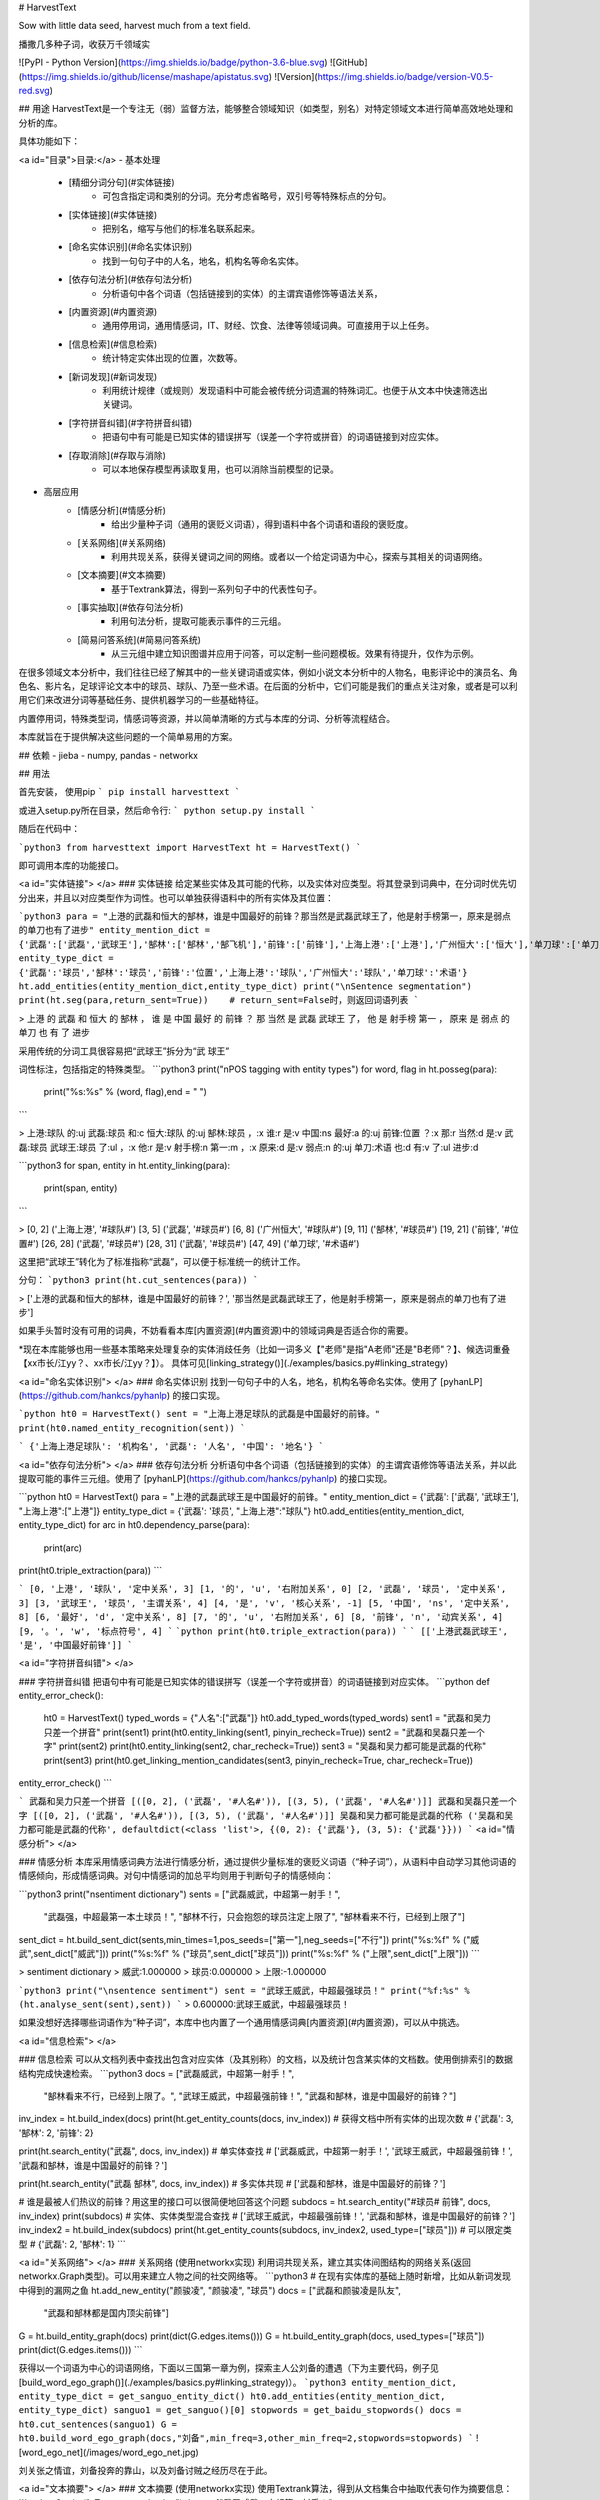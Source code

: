 # HarvestText

Sow with little data seed, harvest much from a text field.

播撒几多种子词，收获万千领域实

![PyPI - Python Version](https://img.shields.io/badge/python-3.6-blue.svg) ![GitHub](https://img.shields.io/github/license/mashape/apistatus.svg) ![Version](https://img.shields.io/badge/version-V0.5-red.svg)

## 用途
HarvestText是一个专注无（弱）监督方法，能够整合领域知识（如类型，别名）对特定领域文本进行简单高效地处理和分析的库。

具体功能如下：

<a id="目录">目录:</a>
- 基本处理
	- [精细分词分句](#实体链接)
		- 可包含指定词和类别的分词。充分考虑省略号，双引号等特殊标点的分句。
	- [实体链接](#实体链接)
		- 把别名，缩写与他们的标准名联系起来。 
	- [命名实体识别](#命名实体识别)
		- 找到一句句子中的人名，地名，机构名等命名实体。
	- [依存句法分析](#依存句法分析)
		- 分析语句中各个词语（包括链接到的实体）的主谓宾语修饰等语法关系，
	- [内置资源](#内置资源)
		- 通用停用词，通用情感词，IT、财经、饮食、法律等领域词典。可直接用于以上任务。
	- [信息检索](#信息检索)
		- 统计特定实体出现的位置，次数等。
	- [新词发现](#新词发现)
		- 利用统计规律（或规则）发现语料中可能会被传统分词遗漏的特殊词汇。也便于从文本中快速筛选出关键词。
	- [字符拼音纠错](#字符拼音纠错)
		- 把语句中有可能是已知实体的错误拼写（误差一个字符或拼音）的词语链接到对应实体。
	- [存取消除](#存取与消除)
		- 可以本地保存模型再读取复用，也可以消除当前模型的记录。
- 高层应用
	- [情感分析](#情感分析)
		- 给出少量种子词（通用的褒贬义词语），得到语料中各个词语和语段的褒贬度。
	- [关系网络](#关系网络)
		- 利用共现关系，获得关键词之间的网络。或者以一个给定词语为中心，探索与其相关的词语网络。
	- [文本摘要](#文本摘要)
		- 基于Textrank算法，得到一系列句子中的代表性句子。
	- [事实抽取](#依存句法分析)
		- 利用句法分析，提取可能表示事件的三元组。
	- [简易问答系统](#简易问答系统)
		- 从三元组中建立知识图谱并应用于问答，可以定制一些问题模板。效果有待提升，仅作为示例。


在很多领域文本分析中，我们往往已经了解其中的一些关键词语或实体，例如小说文本分析中的人物名，电影评论中的演员名、角色名、影片名，足球评论文本中的球员、球队、乃至一些术语。在后面的分析中，它们可能是我们的重点关注对象，或者是可以利用它们来改进分词等基础任务、提供机器学习的一些基础特征。

内置停用词，特殊类型词，情感词等资源，并以简单清晰的方式与本库的分词、分析等流程结合。

本库就旨在于提供解决这些问题的一个简单易用的方案。

## 依赖
- jieba
- numpy, pandas
- networkx

## 用法


首先安装，
使用pip
```
pip install harvesttext
```

或进入setup.py所在目录，然后命令行:
```
python setup.py install
```

随后在代码中：

```python3
from harvesttext import HarvestText
ht = HarvestText()
```

即可调用本库的功能接口。

<a id="实体链接"> </a>
### 实体链接
给定某些实体及其可能的代称，以及实体对应类型。将其登录到词典中，在分词时优先切分出来，并且以对应类型作为词性。也可以单独获得语料中的所有实体及其位置：

```python3
para = "上港的武磊和恒大的郜林，谁是中国最好的前锋？那当然是武磊武球王了，他是射手榜第一，原来是弱点的单刀也有了进步"
entity_mention_dict = {'武磊':['武磊','武球王'],'郜林':['郜林','郜飞机'],'前锋':['前锋'],'上海上港':['上港'],'广州恒大':['恒大'],'单刀球':['单刀']}
entity_type_dict = {'武磊':'球员','郜林':'球员','前锋':'位置','上海上港':'球队','广州恒大':'球队','单刀球':'术语'}
ht.add_entities(entity_mention_dict,entity_type_dict)
print("\nSentence segmentation")
print(ht.seg(para,return_sent=True))    # return_sent=False时，则返回词语列表
```

> 上港 的 武磊 和 恒大 的 郜林 ， 谁 是 中国 最好 的 前锋 ？ 那 当然 是 武磊 武球王 了， 他 是 射手榜 第一 ， 原来 是 弱点 的 单刀 也 有 了 进步

采用传统的分词工具很容易把“武球王”拆分为“武 球王”

词性标注，包括指定的特殊类型。
```python3
print("\nPOS tagging with entity types")
for word, flag in ht.posseg(para):
	print("%s:%s" % (word, flag),end = " ")
```

> 上港:球队 的:uj 武磊:球员 和:c 恒大:球队 的:uj 郜林:球员 ，:x 谁:r 是:v 中国:ns 最好:a 的:uj 前锋:位置 ？:x 那:r 当然:d 是:v 武磊:球员 武球王:球员 了:ul ，:x 他:r 是:v 射手榜:n 第一:m ，:x 原来:d 是:v 弱点:n 的:uj 单刀:术语 也:d 有:v 了:ul 进步:d 

```python3
for span, entity in ht.entity_linking(para):
	print(span, entity)
```

> [0, 2] ('上海上港', '#球队#')
[3, 5] ('武磊', '#球员#')
[6, 8] ('广州恒大', '#球队#')
[9, 11] ('郜林', '#球员#')
[19, 21] ('前锋', '#位置#')
[26, 28] ('武磊', '#球员#')
[28, 31] ('武磊', '#球员#')
[47, 49] ('单刀球', '#术语#')

这里把“武球王”转化为了标准指称“武磊”，可以便于标准统一的统计工作。

分句：
```python3
print(ht.cut_sentences(para))
```

> ['上港的武磊和恒大的郜林，谁是中国最好的前锋？', '那当然是武磊武球王了，他是射手榜第一，原来是弱点的单刀也有了进步']

如果手头暂时没有可用的词典，不妨看看本库[内置资源](#内置资源)中的领域词典是否适合你的需要。

\*现在本库能够也用一些基本策略来处理复杂的实体消歧任务（比如一词多义【"老师"是指"A老师"还是"B老师"？】、候选词重叠【xx市长/江yy？、xx市长/江yy？】）。
具体可见[linking_strategy()](./examples/basics.py#linking_strategy)

<a id="命名实体识别"> </a>
### 命名实体识别
找到一句句子中的人名，地名，机构名等命名实体。使用了 [pyhanLP](https://github.com/hankcs/pyhanlp) 的接口实现。

```python
ht0 = HarvestText()
sent = "上海上港足球队的武磊是中国最好的前锋。"
print(ht0.named_entity_recognition(sent))
```

```
{'上海上港足球队': '机构名', '武磊': '人名', '中国': '地名'}
```

<a id="依存句法分析"> </a>
### 依存句法分析
分析语句中各个词语（包括链接到的实体）的主谓宾语修饰等语法关系，并以此提取可能的事件三元组。使用了 [pyhanLP](https://github.com/hankcs/pyhanlp) 的接口实现。

```python
ht0 = HarvestText()
para = "上港的武磊武球王是中国最好的前锋。"
entity_mention_dict = {'武磊': ['武磊', '武球王'], "上海上港":["上港"]}
entity_type_dict = {'武磊': '球员', "上海上港":"球队"}
ht0.add_entities(entity_mention_dict, entity_type_dict)
for arc in ht0.dependency_parse(para):
    print(arc)
print(ht0.triple_extraction(para))
```

```
[0, '上港', '球队', '定中关系', 3]
[1, '的', 'u', '右附加关系', 0]
[2, '武磊', '球员', '定中关系', 3]
[3, '武球王', '球员', '主谓关系', 4]
[4, '是', 'v', '核心关系', -1]
[5, '中国', 'ns', '定中关系', 8]
[6, '最好', 'd', '定中关系', 8]
[7, '的', 'u', '右附加关系', 6]
[8, '前锋', 'n', '动宾关系', 4]
[9, '。', 'w', '标点符号', 4]
```
```python
print(ht0.triple_extraction(para))
```
```
[['上港武磊武球王', '是', '中国最好前锋']]
```

<a id="字符拼音纠错"> </a>

### 字符拼音纠错
把语句中有可能是已知实体的错误拼写（误差一个字符或拼音）的词语链接到对应实体。
```python
def entity_error_check():
    ht0 = HarvestText()
    typed_words = {"人名":["武磊"]}
    ht0.add_typed_words(typed_words)
    sent1 = "武磊和吴力只差一个拼音"
    print(sent1)
    print(ht0.entity_linking(sent1, pinyin_recheck=True))
    sent2 = "武磊和吴磊只差一个字"
    print(sent2)
    print(ht0.entity_linking(sent2, char_recheck=True))
    sent3 = "吴磊和吴力都可能是武磊的代称"
    print(sent3)
    print(ht0.get_linking_mention_candidates(sent3, pinyin_recheck=True, char_recheck=True))
entity_error_check()
```

```
武磊和吴力只差一个拼音
[([0, 2], ('武磊', '#人名#')), [(3, 5), ('武磊', '#人名#')]]
武磊和吴磊只差一个字
[([0, 2], ('武磊', '#人名#')), [(3, 5), ('武磊', '#人名#')]]
吴磊和吴力都可能是武磊的代称
('吴磊和吴力都可能是武磊的代称', defaultdict(<class 'list'>, {(0, 2): {'武磊'}, (3, 5): {'武磊'}}))
```
<a id="情感分析"> </a>

### 情感分析
本库采用情感词典方法进行情感分析，通过提供少量标准的褒贬义词语（“种子词”），从语料中自动学习其他词语的情感倾向，形成情感词典。对句中情感词的加总平均则用于判断句子的情感倾向：

```python3
print("\nsentiment dictionary")
sents = ["武磊威武，中超第一射手！",
      "武磊强，中超最第一本土球员！",
      "郜林不行，只会抱怨的球员注定上限了",
      "郜林看来不行，已经到上限了"]
sent_dict = ht.build_sent_dict(sents,min_times=1,pos_seeds=["第一"],neg_seeds=["不行"])
print("%s:%f" % ("威武",sent_dict["威武"]))
print("%s:%f" % ("球员",sent_dict["球员"]))
print("%s:%f" % ("上限",sent_dict["上限"]))
```

> sentiment dictionary 
> 威武:1.000000 
> 球员:0.000000 
> 上限:-1.000000

```python3
print("\nsentence sentiment")
sent = "武球王威武，中超最强球员！"
print("%f:%s" % (ht.analyse_sent(sent),sent))
```
> 0.600000:武球王威武，中超最强球员！

如果没想好选择哪些词语作为“种子词”，本库中也内置了一个通用情感词典[内置资源](#内置资源)，可以从中挑选。

<a id="信息检索"> </a>

### 信息检索
可以从文档列表中查找出包含对应实体（及其别称）的文档，以及统计包含某实体的文档数。使用倒排索引的数据结构完成快速检索。
```python3
docs = ["武磊威武，中超第一射手！",
		"郜林看来不行，已经到上限了。",
		"武球王威武，中超最强前锋！",
		"武磊和郜林，谁是中国最好的前锋？"]
inv_index = ht.build_index(docs)
print(ht.get_entity_counts(docs, inv_index))  # 获得文档中所有实体的出现次数
# {'武磊': 3, '郜林': 2, '前锋': 2}

print(ht.search_entity("武磊", docs, inv_index))  # 单实体查找
# ['武磊威武，中超第一射手！', '武球王威武，中超最强前锋！', '武磊和郜林，谁是中国最好的前锋？']

print(ht.search_entity("武磊 郜林", docs, inv_index))  # 多实体共现
# ['武磊和郜林，谁是中国最好的前锋？']

# 谁是最被人们热议的前锋？用这里的接口可以很简便地回答这个问题
subdocs = ht.search_entity("#球员# 前锋", docs, inv_index)
print(subdocs)  # 实体、实体类型混合查找
# ['武球王威武，中超最强前锋！', '武磊和郜林，谁是中国最好的前锋？']
inv_index2 = ht.build_index(subdocs)
print(ht.get_entity_counts(subdocs, inv_index2, used_type=["球员"]))  # 可以限定类型
# {'武磊': 2, '郜林': 1}
```

<a id="关系网络"> </a>
### 关系网络
(使用networkx实现)
利用词共现关系，建立其实体间图结构的网络关系(返回networkx.Graph类型)。可以用来建立人物之间的社交网络等。
```python3
# 在现有实体库的基础上随时新增，比如从新词发现中得到的漏网之鱼
ht.add_new_entity("颜骏凌", "颜骏凌", "球员")
docs = ["武磊和颜骏凌是队友",
		"武磊和郜林都是国内顶尖前锋"]
G = ht.build_entity_graph(docs)
print(dict(G.edges.items()))
G = ht.build_entity_graph(docs, used_types=["球员"])
print(dict(G.edges.items()))
```

获得以一个词语为中心的词语网络，下面以三国第一章为例，探索主人公刘备的遭遇（下为主要代码，例子见[build_word_ego_graph()](./examples/basics.py#linking_strategy)）。
```python3
entity_mention_dict, entity_type_dict = get_sanguo_entity_dict()
ht0.add_entities(entity_mention_dict, entity_type_dict)
sanguo1 = get_sanguo()[0]
stopwords = get_baidu_stopwords()
docs = ht0.cut_sentences(sanguo1)
G = ht0.build_word_ego_graph(docs,"刘备",min_freq=3,other_min_freq=2,stopwords=stopwords)
```
![word_ego_net](/images/word_ego_net.jpg)

刘关张之情谊，刘备投奔的靠山，以及刘备讨贼之经历尽在于此。

<a id="文本摘要"> </a>
### 文本摘要
(使用networkx实现)
使用Textrank算法，得到从文档集合中抽取代表句作为摘要信息：
```python3
print("\nText summarization")
docs = ["武磊威武，中超第一射手！",
		"郜林看来不行，已经到上限了。",
		"武球王威武，中超最强前锋！",
		"武磊和郜林，谁是中国最好的前锋？"]
for doc in ht.get_summary(docs, topK=2):
	print(doc)
# 武球王威武，中超最强前锋！
# 武磊威武，中超第一射手！	
```


<a id="内置资源"> </a>
### 内置资源
现在本库内集成了一些资源，方便使用和建立demo。

资源包括：
- 褒贬义词典 清华大学 李军 整理自http://nlp.csai.tsinghua.edu.cn/site2/index.php/13-sms
- 百度停用词词典 来自网络：https://wenku.baidu.com/view/98c46383e53a580216fcfed9.html
- 领域词典 来自清华THUNLP： http://thuocl.thunlp.org/ 全部类型`['IT', '动物', '医药', '历史人名', '地名', '成语', '法律', '财经', '食物']`


此外，还提供了一个特殊资源——《三国演义》，包括：
- 三国演义文言文文本
- 三国演义人名、州名、势力知识库

大家可以探索从其中能够得到什么有趣发现😁。

```python3
def load_resources():
	from harvesttext.resources import get_qh_sent_dict,get_baidu_stopwords,get_sanguo,get_sanguo_entity_dict
    sdict = get_qh_sent_dict()              # {"pos":[积极词...],"neg":[消极词...]}
    print("pos_words:",list(sdict["pos"])[10:15])
    print("neg_words:",list(sdict["neg"])[5:10])

    stopwords = get_baidu_stopwords()
    print("stopwords:", list(stopwords)[5:10])

    docs = get_sanguo()                 # 文本列表，每个元素为一章的文本
    print("三国演义最后一章末16字:\n",docs[-1][-16:])
    entity_mention_dict, entity_type_dict = get_sanguo_entity_dict()
    print("刘备 指称：",entity_mention_dict["刘备"])
    print("刘备 类别：",entity_type_dict["刘备"])
    print("蜀 类别：", entity_type_dict["蜀"])
    print("益州 类别：", entity_type_dict["益州"])
load_resources()
```

```
pos_words: ['宰相肚里好撑船', '查实', '忠实', '名手', '聪明']
neg_words: ['散漫', '谗言', '迂执', '肠肥脑满', '出卖']
stopwords: ['apart', '左右', '结果', 'probably', 'think']
三国演义最后一章末16字:
 鼎足三分已成梦，后人凭吊空牢骚。
刘备 指称： ['刘备', '刘玄德', '玄德']
刘备 类别： 人名
蜀 类别： 势力
益州 类别： 州名
```

加载清华领域词典，并使用停用词。
```python3
def using_typed_words():
    from harvesttext.resources import get_qh_typed_words,get_baidu_stopwords
    ht0 = HarvestText()
    typed_words, stopwords = get_qh_typed_words(), get_baidu_stopwords()
    ht0.add_typed_words(typed_words)
    sentence = "THUOCL是自然语言处理的一套中文词库，词表来自主流网站的社会标签、搜索热词、输入法词库等。"
    print(sentence)
    print(ht0.posseg(sentence,stopwords=stopwords))
using_typed_words()
```

```
THUOCL是自然语言处理的一套中文词库，词表来自主流网站的社会标签、搜索热词、输入法词库等。
[('THUOCL', 'eng'), ('自然语言处理', 'IT'), ('一套', 'm'), ('中文', 'nz'), ('词库', 'n'), ('词表', 'n'), ('来自', 'v'), ('主流', 'b'), ('网站', 'n'), ('社会', 'n'), ('标签', '财经'), ('搜索', 'v'), ('热词', 'n'), ('输入法', 'IT'), ('词库', 'n')]
```

一些词语被赋予特殊类型IT,而“是”等词语被筛出。


<a id="新词发现"> </a>
### 新词发现
从比较大量的文本中利用一些统计指标发现新词。（可选）通过提供一些种子词语来确定怎样程度质量的词语可以被发现。（即至少所有的种子词会被发现，在满足一定的基础要求的前提下。）
```python3
para = "上港的武磊和恒大的郜林，谁是中国最好的前锋？那当然是武磊武球王了，他是射手榜第一，原来是弱点的单刀也有了进步"
#返回关于新词质量的一系列信息，允许手工改进筛选(pd.DataFrame型)
new_words_info = ht.word_discover(para)
#new_words_info = ht.word_discover(para, threshold_seeds=["武磊"])  
new_words = new_words_info.index.tolist()
print(new_words)
```

> ["武磊"]

具体的方法和指标含义，参考：http://www.matrix67.com/blog/archives/5044

发现的新词很多都可能是文本中的特殊关键词，故可以把找到的新词登录，使后续的分词优先分出这些词。
```python3
def new_word_register():
    new_words = ["落叶球","666"]
    ht.add_new_words(new_words)   # 作为广义上的"新词"登录
    ht.add_new_entity("落叶球", mention0="落叶球", type0="术语")  # 作为特定类型登录
    print(ht.seg("这个落叶球踢得真是666", return_sent=True))
    for word, flag in ht.posseg("这个落叶球踢得真是666"):
        print("%s:%s" % (word, flag), end=" ")
```
> 这个 落叶球 踢 得 真是 666

> 这个:r 落叶球:术语 踢:v 得:ud 真是:d 666:新词 

也可以使用一些特殊的*规则*来找到所需的关键词，并直接赋予类型，比如全英文，或者有着特定的前后缀等。
```python3
# find_with_rules()
from harvesttext.match_patterns import UpperFirst, AllEnglish, Contains, StartsWith, EndsWith
text0 = "我喜欢Python，因为requests库很适合爬虫"
ht0 = HarvestText()

found_entities = ht0.find_entity_with_rule(text0, rulesets=[AllEnglish()], type0="英文名")
print(found_entities)
print(ht0.posseg(text0))
```

```
{'Python', 'requests'}
[('我', 'r'), ('喜欢', 'v'), ('Python', '英文名'), ('，', 'x'), ('因为', 'c'), ('requests', '英文名'), ('库', 'n'), ('很', 'd'), ('适合', 'v'), ('爬虫', 'n')]
```


<a id="存取与消除"> </a>
### 存取消除
可以本地保存模型再读取复用(pickle)，也可以消除当前模型的记录。

```python3
from harvesttext import loadHT,saveHT
para = "上港的武磊和恒大的郜林，谁是中国最好的前锋？那当然是武磊武球王了，他是射手榜第一，原来是弱点的单刀也有了进步"
saveHT(ht,"ht_model1")
ht2 = loadHT("ht_model1")

# 消除记录
ht2.clear()
print("cut with cleared model")
print(ht2.seg(para))
```

## More
本库正在开发中，关于现有功能的改善和更多功能的添加可能会陆续到来。欢迎在issues里提供意见建议。觉得好用的话，也不妨来个Star~

感谢以下repo带来的启发：

[snownlp](https://github.com/isnowfy/snownlp)

[pyhanLP](https://github.com/hankcs/pyhanlp)

[funNLP](https://github.com/fighting41love/funNLP)

[ChineseWordSegmentation](https://github.com/Moonshile/ChineseWordSegmentation)

[EventTriplesExtraction](https://github.com/liuhuanyong/EventTriplesExtraction)



